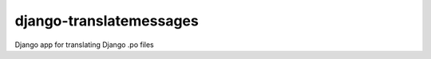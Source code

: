 ========================
django-translatemessages
========================

Django app for translating Django .po files

